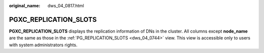:original_name: dws_04_0817.html

.. _dws_04_0817:

PGXC_REPLICATION_SLOTS
======================

**PGXC_REPLICATION_SLOTS** displays the replication information of DNs in the cluster. All columns except **node_name** are the same as those in the :ref:`PG_REPLICATION_SLOTS <dws_04_0744>` view. This view is accessible only to users with system administrators rights.
